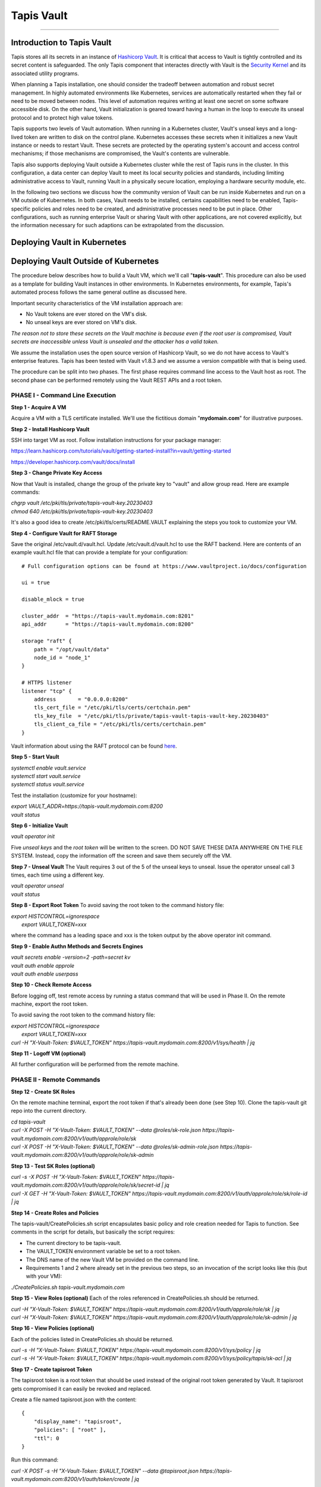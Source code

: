 ..
    Comment: Heirarchy of headers will now be!
    1: ### over and under
    2: === under
    3: --- under
    4: ^^^ under
    5: ~~~ under

.. _vault: 

###########
Tapis Vault
###########

.. raw:: html

    <style> .red {color:#FF4136; font-weight:bold; font-size:20px} </style>

.. role:: red


----

Introduction to Tapis Vault
===========================

Tapis stores all its secrets in an instance of `Hashicorp Vault <https://www.hashicorp.com/products/vault>`_.  It is critical that access to Vault is tightly controlled and its secret content is safeguarded.  The only Tapis component that interactes directly with Vault is the `Security Kernel <../technical/security.html>`_ and its associated utility programs.

When planning a Tapis installation, one should consider the tradeoff between automation and robust secret management.  In highly automated environments like Kubernetes, services are automatically restarted when they fail or need to be moved between nodes.  This level of automation requires writing at least one secret on some software accessible disk.  On the other hand, Vault initialization is geared toward having a human in the loop to execute its unseal protocol and to protect high value tokens.  

Tapis supports two levels of Vault automation.  When running in a Kubernetes cluster, Vault's unseal keys and a long-lived token are written to disk on the control plane.  Kubernetes accesses these secrets when it initializes a new Vault instance or needs to restart Vault.  These secrets are protected by the operating system's account and access control mechanisms; if those mechanisms are compromised, the Vault's contents are vulnerable. 

Tapis also supports deploying Vault outside a Kubernetes cluster while the rest of Tapis runs in the cluster.  In this configuration, a data center can deploy Vault to meet its local security policies and standards, including limiting administrative access to Vault, running Vault in a physically secure location, employing a hardware security module, etc.

In the following two sections we discuss how the community version of Vault can be run inside Kubernetes and run on a VM outside of Kubernetes.  In both cases, Vault needs to be installed, certains capabilities need to be enabled, Tapis-specific policies and roles need to be created, and administrative processes need to be put in place.  Other configurations, such as running enterprise Vault or sharing Vault with other applications, are not covered explicitly, but the information necessary for such adaptions can be extrapolated from the discussion.   

Deploying Vault in Kubernetes
=============================




Deploying Vault Outside of Kubernetes
=====================================

The procedure below describes how to build a Vault VM, which we'll call "**tapis-vault**".  This procedure can also be used as a template for building Vault instances in other environments.  In Kubernetes environments, for example, Tapis's automated process follows the same general outline as discussed here.  

Important security characteristics of the VM installation approach are:

- No Vault tokens are ever stored on the VM's disk.
- No unseal keys are ever stored on VM's disk.

*The reason not to store these secrets on the Vault machine is because even if the root user is compromised, Vault secrets are inaccessible unless Vault is unsealed and the attacker has a valid token.*

We assume the installation uses the open source version of Hashicorp Vault, so we do not have access to Vault's enterprise features.  Tapis has been tested with Vault v1.8.3 and we assume a version compatible with that is being used.

The procedure can be split into two phases.  The first phase requires command line access to the Vault host as root.  The second phase can be performed remotely using the Vault REST APIs and a root token.  

PHASE I - Command Line Execution
--------------------------------

**Step 1 - Acquire A VM**

Acquire a VM with a TLS certificate installed.  We'll use the fictitious domain "**mydomain.com**" for illustrative purposes.

**Step 2 - Install Hashicorp Vault**

SSH into target VM as root.  Follow installation instructions for your package manager: 

https://learn.hashicorp.com/tutorials/vault/getting-started-install?in=vault/getting-started

https://developer.hashicorp.com/vault/docs/install

**Step 3 - Change Private Key Access**

Now that Vault is installed, change the group of the private key to "vault" and allow group read.  Here are example commands:

| *chgrp vault /etc/pki/tls/private/tapis-vault-key.20230403*
| *chmod 640 /etc/pki/tls/private/tapis-vault-key.20230403*

It's also a good idea to create /etc/pki/tls/certs/README.VAULT explaining the steps you took to customize your VM.

**Step 4 - Configure Vault for RAFT Storage**

Save the original /etc/vault.d/vault.hcl.  Update /etc/vault.d/vault.hcl to use the RAFT backend.  Here are contents of an example vault.hcl file that can provide a template for your configuration::

    # Full configuration options can be found at https://www.vaultproject.io/docs/configuration

    ui = true

    disable_mlock = true

    cluster_addr  = "https://tapis-vault.mydomain.com:8201"
    api_addr      = "https://tapis-vault.mydomain.com:8200"

    storage "raft" {
        path = "/opt/vault/data"
        node_id = "node_1"
    }

    # HTTPS listener
    listener "tcp" {
        address       = "0.0.0.0:8200"
        tls_cert_file = "/etc/pki/tls/certs/certchain.pem"
        tls_key_file  = "/etc/pki/tls/private/tapis-vault-tapis-vault-key.20230403"
        tls_client_ca_file = "/etc/pki/tls/certs/certchain.pem"
    }

Vault information about using the RAFT protocol can be found `here <https://developer.hashicorp.com/vault/docs/internals/integrated-storage>`_.

**Step 5 - Start Vault**

| *systemctl enable vault.service*
| *systemctl start  vault.service*
| *systemctl status vault.service*

Test the installation (customize for your hostname):

| *export VAULT_ADDR=https://tapis-vault.mydomain.com:8200*
| *vault status*

**Step 6 - Initialize Vault**

*vault operator init*

Five *unseal keys* and the *root token* will be written to the screen.  DO NOT SAVE THESE DATA ANYWHERE ON THE FILE SYSTEM.  Instead, copy the information off the screen and save them securely off the VM.

**Step 7 - Unseal Vault**
The Vault requires 3 out of the 5 of the unseal keys to unseal.  Issue the operator unseal call 3 times, each time using a different key.

| *vault operator unseal*
| *vault status*

**Step 8 - Export Root Token**
To avoid saving the root token to the command history file:  

| *export HISTCONTROL=ignorespace* 
|   *export VAULT_TOKEN=xxx*

where the command has a leading space and xxx is the token output by the above operator init command.

**Step 9 - Enable Authn Methods and Secrets Engines**

| *vault secrets enable -version=2 -path=secret kv*
| *vault auth enable approle*
| *vault auth enable userpass*

**Step 10 - Check Remote Access**

Before logging off, test remote access by running a status command that will be used in Phase II.  On the remote machine, export the root token.  

To avoid saving the root token to the command history file:  

| *export HISTCONTROL=ignorespace*
|   *export VAULT_TOKEN=xxx*
| *curl -H "X-Vault-Token: $VAULT_TOKEN" https://tapis-vault.mydomain.com:8200/v1/sys/health | jq* 

**Step 11 - Logoff VM (optional)**

All further configuration will be performed from the remote machine.

PHASE II - Remote Commands
--------------------------

**Step 12 - Create SK Roles**

On the remote machine terminal, export the root token if that's already been done (see Step 10).  Clone the tapis-vault git repo into the current directory.

| *cd tapis-vault*

| *curl -X POST -H "X-Vault-Token: $VAULT_TOKEN" --data @roles/sk-role.json https://tapis-vault.mydomain.com:8200/v1/auth/approle/role/sk*

| *curl -X POST -H "X-Vault-Token: $VAULT_TOKEN" --data @roles/sk-admin-role.json https://tapis-vault.mydomain.com:8200/v1/auth/approle/role/sk-admin*

**Step 13 - Test SK Roles (optional)**

| *curl -s -X POST -H "X-Vault-Token: $VAULT_TOKEN" https://tapis-vault.mydomain.com:8200/v1/auth/approle/role/sk/secret-id | jq*

| *curl -X GET -H "X-Vault-Token: $VAULT_TOKEN" https://tapis-vault.mydomain.com:8200/v1/auth/approle/role/sk/role-id | jq*

**Step 14 - Create Roles and Policies**

The tapis-vault/CreatePolicies.sh script encapsulates basic policy and role creation needed for Tapis to function.  See comments in the script for details, but basically the script requires:

- The current directory to be tapis-vault.
- The VAULT_TOKEN environment variable be set to a root token.
- The DNS name of the new Vault VM be provided on the command line.
- Requirements 1 and 2 where already set in the previous two steps, so an invocation of the script looks like this (but with your VM):

| *./CreatePolicies.sh tapis-vault.mydomain.com*

**Step 15 - View Roles (optional)**
Each of the roles referenced in CreatePolicies.sh should be returned.

| *curl -H "X-Vault-Token: $VAULT_TOKEN" https://tapis-vault.mydomain.com:8200/v1/auth/approle/role/sk | jq*

| *curl -H "X-Vault-Token: $VAULT_TOKEN" https://tapis-vault.mydomain.com:8200/v1/auth/approle/role/sk-admin | jq*

**Step 16 - View Policies (optional)**

Each of the policies listed in CreatePolicies.sh should be returned.

| *curl -s -H "X-Vault-Token: $VAULT_TOKEN" https://tapis-vault.mydomain.com:8200/v1/sys/policy | jq*

| *curl -s -H "X-Vault-Token: $VAULT_TOKEN" https://tapis-vault.mydomain.com:8200/v1/sys/policy/tapis/sk-acl | jq*

**Step 17 - Create tapisroot Token**

The tapisroot token is a root token that should be used instead of the original root token generated by Vault.  It tapisroot gets compromised it can easily be revoked and replaced.  

Create a file named tapisroot.json with the content::


    {
        "display_name": "tapisroot",
        "policies": [ "root" ],
        "ttl": 0 
    }

Run this command:

| *curl -X POST -s -H "X-Vault-Token: $VAULT_TOKEN" --data @tapisroot.json https://tapis-vault.mydomain.com:8200/v1/auth/token/create | jq*

Save the returned "client_token" in a secure place, such as stache or wherever you saved the original root token and unseal keys.

**Step 18 - Test tapisroot Token (optional)**

To avoid saving the root token to the command history file:  

| *export HISTCONTROL=ignorespace*
|   *export TAPIS_ROOT_TOKEN=xxx*

| *curl -X GET -H "X-Vault-Token: $TAPIS_ROOT_TOKEN" https://tapis-vault.mydomain.com:8200/v1/auth/approle/role/sk/role-id | jq*

| *curl -s -X POST -H "X-Vault-Token: $TAPIS_ROOT_TOKEN" https://tapis-vault.mydomain.com:8200/v1/auth/approle/role/sk/secret-id | jq*   

**Step 19 - Remove Secrets from History**

Remove any commands that leaked secrets into the history file.  Enter "history" to see the numbered history records.  To remove by line number:  

| *history -d <line number>*


Vault Backup
=====================================


Vault Export
=====================================

